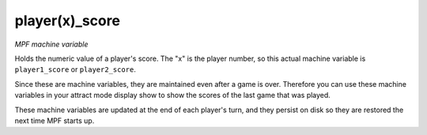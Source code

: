 player(x)_score
===============

*MPF machine variable*

Holds the numeric value of a player's score. The "x" is the
player number, so this actual machine variable is
``player1_score`` or ``player2_score``.

Since these are machine variables, they are maintained even after
a game is over. Therefore you can use these machine variables in
your attract mode display show to show the scores of the last game
that was played.

These machine variables are updated at the end of each player's
turn, and they persist on disk so they are restored the next time
MPF starts up.

